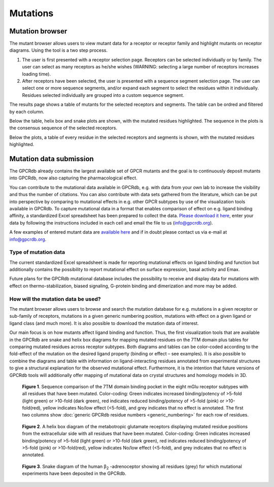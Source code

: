 Mutations
=========

Mutation browser
----------------

The mutant browser allows users to view mutant data for a receptor or receptor family and highlight mutants on
receptor diagrams. Using the tool is a two step process.

1.  The user is first presented with a receptor selection page. Receptors can be selected individually or by family.
    The user can select as many receptors as he/she wishes (WARNING: selecting a large number of receptors increases
    loading time).
2.  After receptors have been selected, the user is presented with a sequence segment selection page. The user can
    select one or more sequence segments, and/or expand each segment to select the residues within it individually.
    Residues selected individually are grouped into a custom sequence segment.

The results page shows a table of mutants for the selected receptors and segments. The table can be ordred and filtered
by each column.

Below the table, helix box and snake plots are shown, with the mutated residues highlighted. The
sequence in the plots is the consensus sequence of the selected receptors.

Below the plots, a table of every residue in the selected receptors and segments is shown, with the mutated residues
highlighted.

Mutation data submission
------------------------

The GPCRdb already contains the largest available set of GPCR mutants and the goal is to continuously deposit mutants
into GPCRdb, now also capturing the pharmacological effect.

You can contribute to the mutational data available in GPCRdb, e.g. with data from your own lab to increase the
visibility and thus the number of citations. You can also contribute with data sets gathered from the literature, which
can be put into perspective by comparing to mutational effects in e.g. other GPCR subtypes by use of the visualization
tools available in GPCRdb. To capture mutational data in a format that enables comparison of effect on e.g. ligand
binding affinity, a standardized Excel spreadsheet has been prepared to collect the data. `Please download it here`_,
enter your data by following the instructions included in each cell and email the file to us (info@gpcrdb.org).

A few examples of entered mutant data are `available here`_ and if in doubt please contact us via e-mail at info@gpcrdb.org.

.. _Please download it here: https://files.gpcrdb.org/excel_file_for_reporting_mutants.xlsx
.. _available here: https://files.gpcrdb.org/excel_file_for_reporting_mutants_examples.xlsx

Type of mutation data
^^^^^^^^^^^^^^^^^^^^^

The current standardized Excel spreadsheet is made for reporting mutational effects on ligand binding and function but
additionally contains the possibility to report mutational effect on surface expression, basal activity and Emax.

Future plans for the GPCRdb mutational database includes the possibility to receive and display data for mutations with
effect on thermo-stabilization, biased signaling, G-protein binding and dimerization and more may be added.

How will the mutation data be used?
^^^^^^^^^^^^^^^^^^^^^^^^^^^^^^^^^^^
The mutant browser allows users to browse and search the mutation database for e.g. mutations in a given
receptor or sub-family of receptors, mutations in a given generic numbering position, mutations with effect on a given
ligand or ligand class (and much more). It is also possible to download the mutation data of interest.

Our main focus is on how mutants affect ligand binding and function. Thus, the first visualization tools that are
available in the GPCRdb are snake and helix box diagrams for mapping mutated residues on the 7TM domain plus tables
for comparing mutated residues across receptor subtypes. Both diagrams and tables can be color-coded according to the
fold-effect of the mutation on the desired ligand property (binding or effect – see examples). It is also possible to
combine the diagrams and table with information on ligand-interacting residues annotated from experimental structures
to give a structural explanation for the observed mutational effect. Furthermore, it is the intention that future
versions of GPCRdb tools will additionally offer mapping of mutational data on crystal structures and homology models
in 3D.

..  figure:: _static/residue_table.png
    :alt: Example residue table

    **Figure 1**. Sequence comparison of the 7TM domain binding pocket in the eight mGlu receptor subtypes with all
    residues that have been mutated. Color-coding: Green indicates increased binding/potency of >5-fold (light green)
    or >10-fold (dark green), red indicates reduced binding/potency of >5-fold (pink) or >10-fold(red), yellow
    indicates No/low effect (<5-fold), and grey indicates that no effect is annotated. The first two columns show
    :doc:`generic GPCRdb residue numbers <generic_numbering>` for each row of residues.
    

..  figure:: _static/helix_box.png
    :alt: Example helix box diagram

    **Figure 2**. A helix box diagram of the metabotropic glutamate receptors displaying mutated residue positions from
    the extracellular side with all residues that have been mutated. Color-coding: Green indicates
    increased binding/potency of >5-fold (light green) or >10-fold (dark green), red indicates reduced binding/potency
    of >5-fold (pink) or >10-fold(red), yellow indicates No/low effect (<5-fold), and grey indicates that no effect
    is annotated.

..  figure:: _static/snake_adrb2_human.png
    :alt: Example snake diagram

    **Figure 3**. Snake  diagram of the human β\ :subscript:`2` \-adrenoceptor showing all residues (grey) for which
    mutational experiments have been deposited in the GPCRdb.

